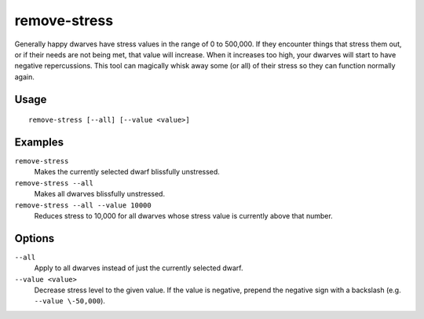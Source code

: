 remove-stress
=============

.. dfhack-tool::
    :summary: Reduce stress values for fortress dwarves.
    :tags: fort armok units

Generally happy dwarves have stress values in the range of 0 to 500,000. If they
encounter things that stress them out, or if their needs are not being met, that
value will increase. When it increases too high, your dwarves will start to have
negative repercussions. This tool can magically whisk away some (or all) of
their stress so they can function normally again.

Usage
-----

::

    remove-stress [--all] [--value <value>]

Examples
--------

``remove-stress``
    Makes the currently selected dwarf blissfully unstressed.
``remove-stress --all``
    Makes all dwarves blissfully unstressed.
``remove-stress --all --value 10000``
    Reduces stress to 10,000 for all dwarves whose stress value is currently
    above that number.

Options
-------

``--all``
    Apply to all dwarves instead of just the currently selected dwarf.
``--value <value>``
    Decrease stress level to the given value. If the value is negative, prepend
    the negative sign with a backslash (e.g. ``--value \-50,000``).
